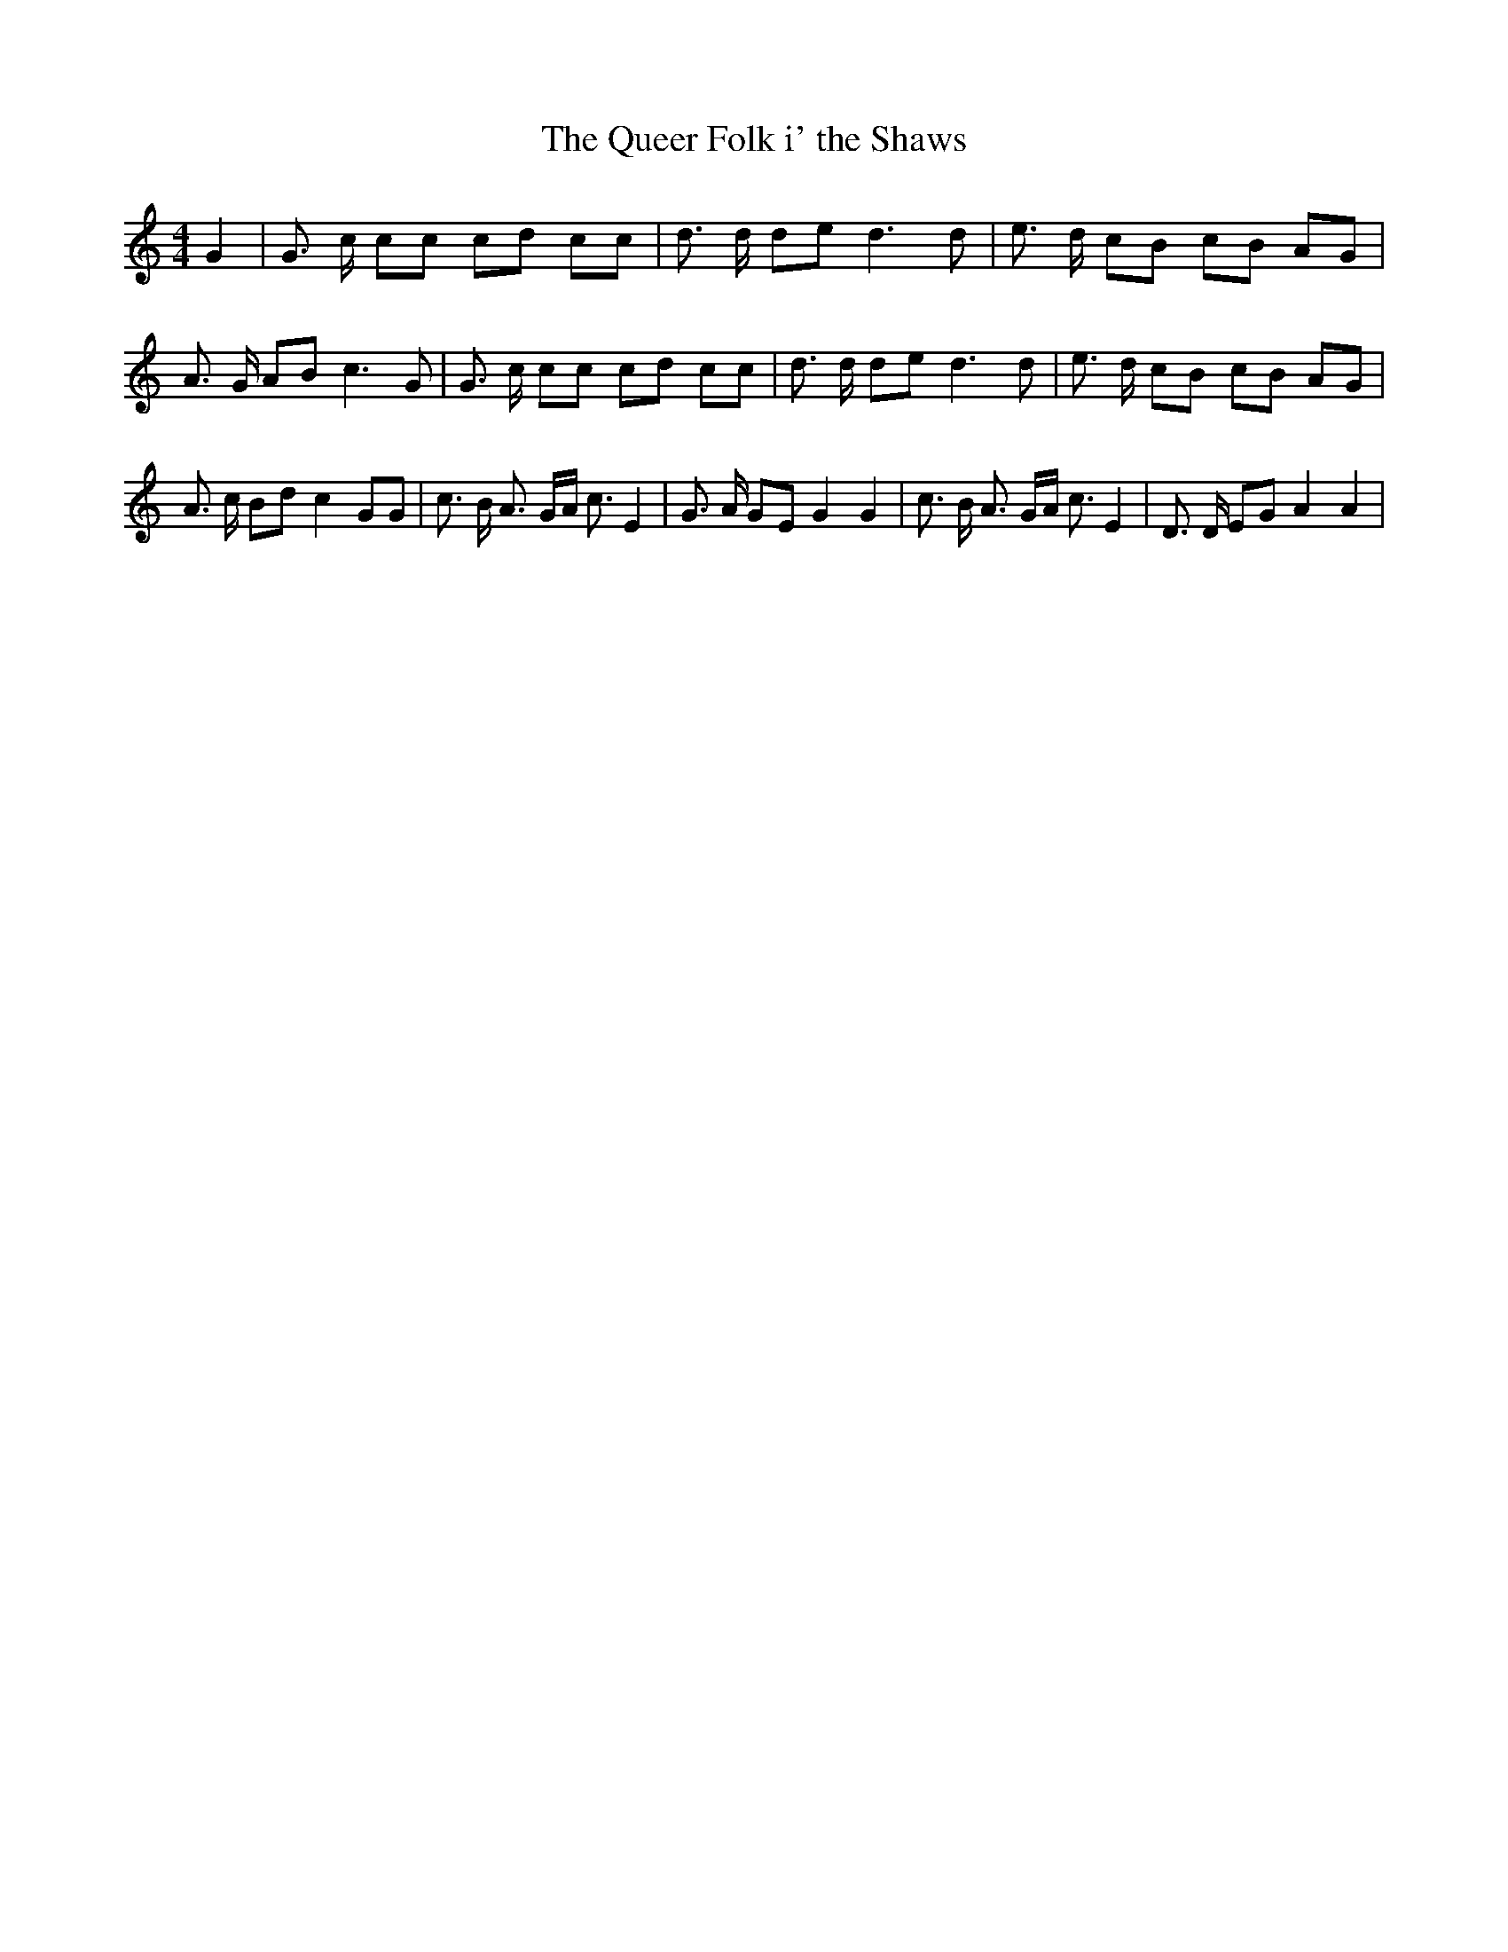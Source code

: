 % Generated more or less automatically by swtoabc by Erich Rickheit KSC
X:1
T:The Queer Folk i' the Shaws
M:4/4
L:1/8
K:C
 G2| G3/2 c/2 cc cd cc| d3/2 d/2 de d3 d| e3/2 d/2 cB cB AG| A3/2 G/2 AB c3 G|\
 G3/2 c/2 cc cd cc| d3/2 d/2 de d3 d| e3/2 d/2 cB cB AG| A3/2 c/2 Bd c2 GG|\
 c3/2 B/2 A3/2 G/2A/2 c3/2 E2| G3/2 A/2 GE G2 G2| c3/2 B/2 A3/2 G/2A/2 c3/2 E2|\
 D3/2 D/2 EG A2 A2|

